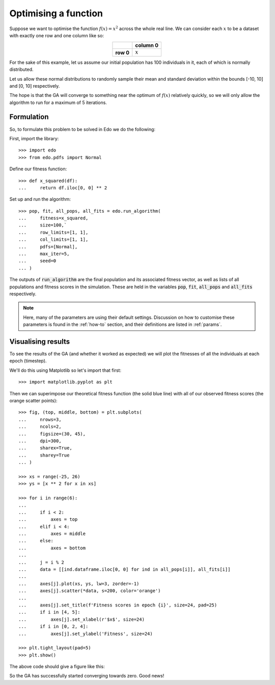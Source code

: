 .. _refs-tutorial-i:

Optimising a function
=====================

Suppose we want to optimise the function :math:`f(x) = x^2` across the whole
real line. We can consider each :math:`x` to be a dataset with exactly one row
and one column like so:

.. table::
   :align: center

   +-----------+-----------+
   |           | column 0  |
   +===========+===========+
   | **row 0** | :math:`x` |
   +-----------+-----------+

For the sake of this example, let us assume our initial population has 100
individuals in it, each of which is normally distributed.

Let us allow these normal distributions to randomly sample their mean and
standard deviation within the bounds [-10, 10] and [0, 10] respectively.

The hope is that the GA will converge to something near the optimum of
:math:`f(x)` relatively quickly, so we will only allow the algorithm to run for
a maximum of 5 iterations.

Formulation
-----------

So, to formulate this problem to be solved in Edo we do the following:

First, import the library::

    >>> import edo
    >>> from edo.pdfs import Normal

Define our fitness function::

    >>> def x_squared(df):
    ...     return df.iloc[0, 0] ** 2

Set up and run the algorithm::

    >>> pop, fit, all_pops, all_fits = edo.run_algorithm(
    ...     fitness=x_squared,
    ...     size=100,`
    ...     row_limits=[1, 1],
    ...     col_limits=[1, 1],
    ...     pdfs=[Normal],
    ...     max_iter=5,
    ...     seed=0
    ... )

The outputs of :code:`run_algorithm` are the final population and its associated
fitness vector, as well as lists of all populations and fitness scores in the
simulation. These are held in the variables :code:`pop`, :code:`fit`,
:code:`all_pops` and :code:`all_fits` respectively.

.. note::
    Here, many of the parameters are using their default settings. Discussion on
    how to customise these parameters is found in the :ref:`how-to` section, and
    their definitions are listed in :ref:`params`.

Visualising results
-------------------

To see the results of the GA (and whether it worked as expected) we will plot
the fitnesses of all the individuals at each epoch (timestep).

We'll do this using Matplotlib so let's import that first::

    >>> import matplotlib.pyplot as plt

Then we can superimpose our theoretical fitness function (the solid blue line)
with all of our observed fitness scores (the orange scatter points)::

    >>> fig, (top, middle, bottom) = plt.subplots(
    ...     nrows=3,
    ...     ncols=2,
    ...     figsize=(30, 45),
    ...     dpi=300,
    ...     sharex=True,
    ...     sharey=True
    ... )

    >>> xs = range(-25, 26)
    >>> ys = [x ** 2 for x in xs]

    >>> for i in range(6):
    ...
    ...     if i < 2:
    ...         axes = top
    ...     elif i < 4:
    ...         axes = middle
    ...     else:
    ...         axes = bottom
    ...
    ...     j = i % 2
    ...     data = [[ind.dataframe.iloc[0, 0] for ind in all_pops[i]], all_fits[i]]
    ...
    ...     axes[j].plot(xs, ys, lw=3, zorder=-1)
    ...     axes[j].scatter(*data, s=200, color='orange')
    ...
    ...     axes[j].set_title(f'Fitness scores in epoch {i}', size=24, pad=25)
    ...     if i in [4, 5]:
    ...         axes[j].set_xlabel(r'$x$', size=24)
    ...     if i in [0, 2, 4]:
    ...         axes[j].set_ylabel('Fitness', size=24)

    >>> plt.tight_layout(pad=5)
    >>> plt.show()

The above code should give a figure like this:

.. image:: ../_static/tutorial_i_plot.png
   :width: 100 %
   :align: center
   :alt: Fitness scores of every individual

So the GA has successfully started converging towards zero. Good news!
